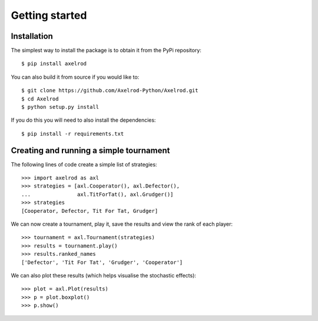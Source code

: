 Getting started
===============

Installation
------------

The simplest way to install the package is to obtain it from the PyPi
repository::

    $ pip install axelrod


You can also build it from source if you would like to::

    $ git clone https://github.com/Axelrod-Python/Axelrod.git
    $ cd Axelrod
    $ python setup.py install

If you do this you will need to also install the dependencies::

    $ pip install -r requirements.txt

Creating and running a simple tournament
----------------------------------------

The following lines of code create a simple list of strategies::

    >>> import axelrod as axl
    >>> strategies = [axl.Cooperator(), axl.Defector(),
    ...               axl.TitForTat(), axl.Grudger()]
    >>> strategies
    [Cooperator, Defector, Tit For Tat, Grudger]

We can now create a tournament, play it, save the results and view the rank of
each player::

    >>> tournament = axl.Tournament(strategies)
    >>> results = tournament.play()
    >>> results.ranked_names
    ['Defector', 'Tit For Tat', 'Grudger', 'Cooperator']

We can also plot these results (which helps visualise the stochastic effects)::

    >>> plot = axl.Plot(results)
    >>> p = plot.boxplot()
    >>> p.show()

.. image:: _static/getting_started/demo_deterministic_strategies_boxplot.svg
   :width: 50%
   :align: center
